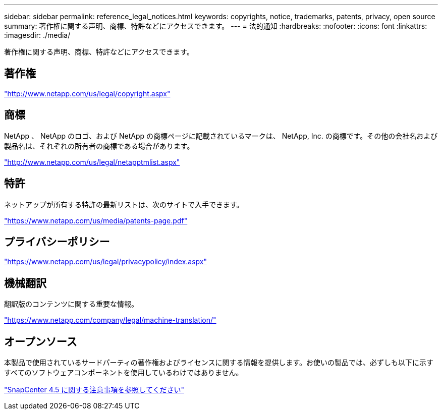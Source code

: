 ---
sidebar: sidebar 
permalink: reference_legal_notices.html 
keywords: copyrights, notice, trademarks, patents, privacy, open source 
summary: 著作権に関する声明、商標、特許などにアクセスできます。 
---
= 法的通知
:hardbreaks:
:nofooter: 
:icons: font
:linkattrs: 
:imagesdir: ./media/


著作権に関する声明、商標、特許などにアクセスできます。



== 著作権

http://www.netapp.com/us/legal/copyright.aspx["http://www.netapp.com/us/legal/copyright.aspx"]



== 商標

NetApp 、 NetApp のロゴ、および NetApp の商標ページに記載されているマークは、 NetApp, Inc. の商標です。その他の会社名および製品名は、それぞれの所有者の商標である場合があります。

http://www.netapp.com/us/legal/netapptmlist.aspx["http://www.netapp.com/us/legal/netapptmlist.aspx"]



== 特許

ネットアップが所有する特許の最新リストは、次のサイトで入手できます。

https://www.netapp.com/us/media/patents-page.pdf["https://www.netapp.com/us/media/patents-page.pdf"]



== プライバシーポリシー

https://www.netapp.com/us/legal/privacypolicy/index.aspx["https://www.netapp.com/us/legal/privacypolicy/index.aspx"]



== 機械翻訳

翻訳版のコンテンツに関する重要な情報。

https://www.netapp.com/company/legal/machine-translation/["https://www.netapp.com/company/legal/machine-translation/"]



== オープンソース

本製品で使用されているサードパーティの著作権およびライセンスに関する情報を提供します。お使いの製品では、必ずしも以下に示すすべてのソフトウェアコンポーネントを使用しているわけではありません。

https://library.netapp.com/ecm/ecm_download_file/ECMLP2877145["SnapCenter 4.5 に関する注意事項を参照してください"^]
